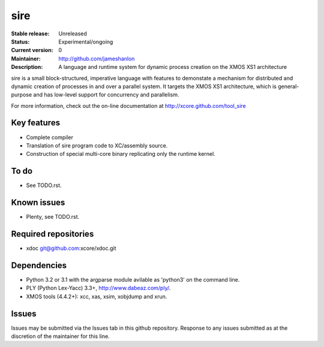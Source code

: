 ====
sire
====

:Stable release: Unreleased
:Status: Experimental/ongoing
:Current version: 0
:Maintainer: http://github.com/jameshanlon
:Description: A language and runtime system for dynamic process creation on the XMOS XS1 architecture

sire is a small block-structured, imperative language with features to
demonstate a mechanism for distributed and dynamic creation of processes in and
over a parallel system. It targets the XMOS XS1 architecture, which is
general-purpose and has low-level support for concurrency and parallelism.

For more information, check out the on-line documentation at
http://xcore.github.com/tool_sire

------------
Key features
------------

- Complete compiler
- Translation of sire program code to XC/assembly source.
- Construction of special multi-core binary replicating only the runtime kernel.

-----
To do
-----

- See TODO.rst.

------------
Known issues
------------

- Plenty, see TODO.rst.

---------------------
Required repositories
---------------------

- xdoc git@github.com:xcore/xdoc.git
  
------------
Dependencies
------------

- Python 3.2 or 3.1 with the argparse module avilable as 'python3' on the command line.
- PLY (Python Lex-Yacc) 3.3+, http://www.dabeaz.com/ply/.
- XMOS tools (4.4.2+): xcc, xas, xsim, xobjdump and xrun.

------
Issues
------

Issues may be submitted via the Issues tab in this github repository. Response to any
issues submitted as at the discretion of the maintainer for this line.
